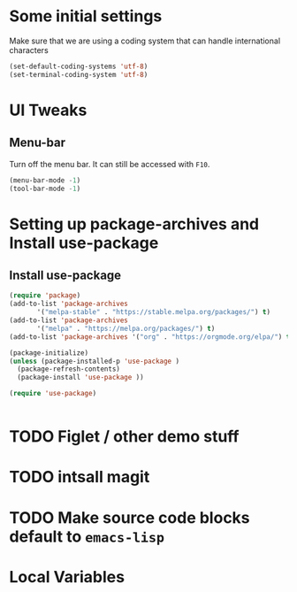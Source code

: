 #+PROPERTY: header-args :tangle yes :comments yes :results silent

* Some initial settings

Make sure that we are using a coding system that can handle international characters
#+BEGIN_SRC emacs-lisp
   (set-default-coding-systems 'utf-8)
   (set-terminal-coding-system 'utf-8)
#+END_SRC


* UI Tweaks

** Menu-bar
Turn off the menu bar. It can still be accessed with ~F10~.

#+BEGIN_SRC emacs-lisp
  (menu-bar-mode -1)
  (tool-bar-mode -1)
#+END_SRC


* Setting up package-archives and  Install use-package
** Install use-package

#+BEGIN_SRC emacs-lisp
(require 'package)
(add-to-list 'package-archives
       '("melpa-stable" . "https://stable.melpa.org/packages/") t)
(add-to-list 'package-archives
       '("melpa" . "https://melpa.org/packages/") t)
(add-to-list 'package-archives '("org" . "https://orgmode.org/elpa/") t)

(package-initialize)
(unless (package-installed-p 'use-package )
  (package-refresh-contents)
  (package-install 'use-package ))

(require 'use-package)


#+END_SRC


* TODO Figlet / other demo stuff
* TODO intsall magit
* TODO Make source code blocks default to ~emacs-lisp~


* Local Variables
# Local Variables:
# eval: (add-hook 'after-save-hook (lambda() (org-babel-tangle)) nil t)
# End:
